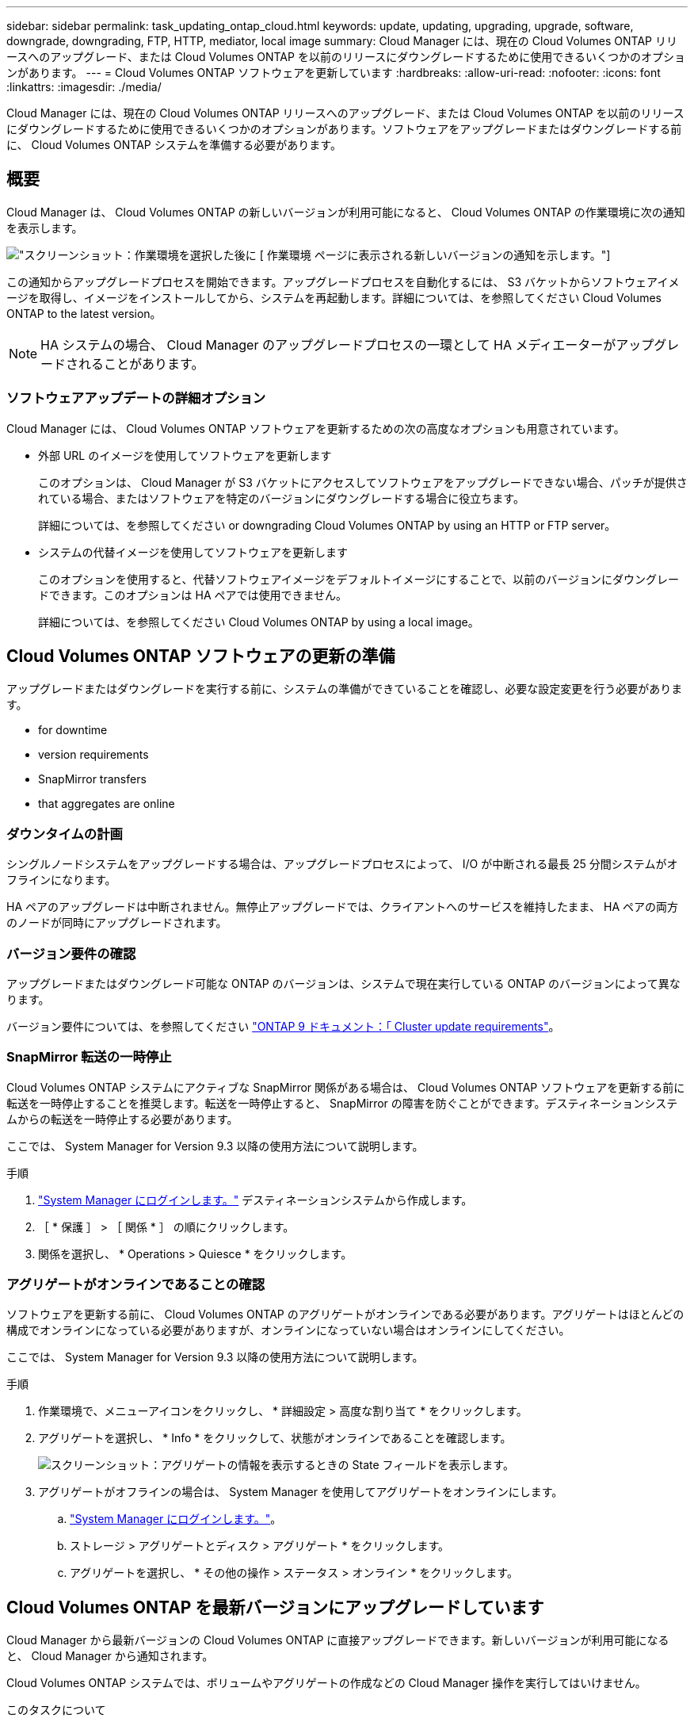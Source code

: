 ---
sidebar: sidebar 
permalink: task_updating_ontap_cloud.html 
keywords: update, updating, upgrading, upgrade, software, downgrade, downgrading, FTP, HTTP, mediator, local image 
summary: Cloud Manager には、現在の Cloud Volumes ONTAP リリースへのアップグレード、または Cloud Volumes ONTAP を以前のリリースにダウングレードするために使用できるいくつかのオプションがあります。 
---
= Cloud Volumes ONTAP ソフトウェアを更新しています
:hardbreaks:
:allow-uri-read: 
:nofooter: 
:icons: font
:linkattrs: 
:imagesdir: ./media/


[role="lead"]
Cloud Manager には、現在の Cloud Volumes ONTAP リリースへのアップグレード、または Cloud Volumes ONTAP を以前のリリースにダウングレードするために使用できるいくつかのオプションがあります。ソフトウェアをアップグレードまたはダウングレードする前に、 Cloud Volumes ONTAP システムを準備する必要があります。



== 概要

Cloud Manager は、 Cloud Volumes ONTAP の新しいバージョンが利用可能になると、 Cloud Volumes ONTAP の作業環境に次の通知を表示します。

image:screenshot_cot_upgrade.gif["スクリーンショット：作業環境を選択した後に [ 作業環境 ] ページに表示される新しいバージョンの通知を示します。"]

この通知からアップグレードプロセスを開始できます。アップグレードプロセスを自動化するには、 S3 バケットからソフトウェアイメージを取得し、イメージをインストールしてから、システムを再起動します。詳細については、を参照してください  Cloud Volumes ONTAP to the latest version。


NOTE: HA システムの場合、 Cloud Manager のアップグレードプロセスの一環として HA メディエーターがアップグレードされることがあります。



=== ソフトウェアアップデートの詳細オプション

Cloud Manager には、 Cloud Volumes ONTAP ソフトウェアを更新するための次の高度なオプションも用意されています。

* 外部 URL のイメージを使用してソフトウェアを更新します
+
このオプションは、 Cloud Manager が S3 バケットにアクセスしてソフトウェアをアップグレードできない場合、パッチが提供されている場合、またはソフトウェアを特定のバージョンにダウングレードする場合に役立ちます。

+
詳細については、を参照してください  or downgrading Cloud Volumes ONTAP by using an HTTP or FTP server。

* システムの代替イメージを使用してソフトウェアを更新します
+
このオプションを使用すると、代替ソフトウェアイメージをデフォルトイメージにすることで、以前のバージョンにダウングレードできます。このオプションは HA ペアでは使用できません。

+
詳細については、を参照してください  Cloud Volumes ONTAP by using a local image。





== Cloud Volumes ONTAP ソフトウェアの更新の準備

アップグレードまたはダウングレードを実行する前に、システムの準備ができていることを確認し、必要な設定変更を行う必要があります。

*  for downtime
*  version requirements
*  SnapMirror transfers
*  that aggregates are online




=== ダウンタイムの計画

シングルノードシステムをアップグレードする場合は、アップグレードプロセスによって、 I/O が中断される最長 25 分間システムがオフラインになります。

HA ペアのアップグレードは中断されません。無停止アップグレードでは、クライアントへのサービスを維持したまま、 HA ペアの両方のノードが同時にアップグレードされます。



=== バージョン要件の確認

アップグレードまたはダウングレード可能な ONTAP のバージョンは、システムで現在実行している ONTAP のバージョンによって異なります。

バージョン要件については、を参照してください http://docs.netapp.com/ontap-9/topic/com.netapp.doc.exp-dot-upgrade/GUID-AC0EB781-583F-4C90-A4C4-BC7B14CEFD39.html["ONTAP 9 ドキュメント：「 Cluster update requirements"^]。



=== SnapMirror 転送の一時停止

Cloud Volumes ONTAP システムにアクティブな SnapMirror 関係がある場合は、 Cloud Volumes ONTAP ソフトウェアを更新する前に転送を一時停止することを推奨します。転送を一時停止すると、 SnapMirror の障害を防ぐことができます。デスティネーションシステムからの転送を一時停止する必要があります。

ここでは、 System Manager for Version 9.3 以降の使用方法について説明します。

.手順
. link:task_connecting_to_otc.html["System Manager にログインします。"] デスティネーションシステムから作成します。
. ［ * 保護 ］ > ［ 関係 * ］ の順にクリックします。
. 関係を選択し、 * Operations > Quiesce * をクリックします。




=== アグリゲートがオンラインであることの確認

ソフトウェアを更新する前に、 Cloud Volumes ONTAP のアグリゲートがオンラインである必要があります。アグリゲートはほとんどの構成でオンラインになっている必要がありますが、オンラインになっていない場合はオンラインにしてください。

ここでは、 System Manager for Version 9.3 以降の使用方法について説明します。

.手順
. 作業環境で、メニューアイコンをクリックし、 * 詳細設定 > 高度な割り当て * をクリックします。
. アグリゲートを選択し、 * Info * をクリックして、状態がオンラインであることを確認します。
+
image:screenshot_aggr_state.gif["スクリーンショット：アグリゲートの情報を表示するときの State フィールドを表示します。"]

. アグリゲートがオフラインの場合は、 System Manager を使用してアグリゲートをオンラインにします。
+
.. link:task_connecting_to_otc.html["System Manager にログインします。"]。
.. ストレージ > アグリゲートとディスク > アグリゲート * をクリックします。
.. アグリゲートを選択し、 * その他の操作 > ステータス > オンライン * をクリックします。






== Cloud Volumes ONTAP を最新バージョンにアップグレードしています

Cloud Manager から最新バージョンの Cloud Volumes ONTAP に直接アップグレードできます。新しいバージョンが利用可能になると、 Cloud Manager から通知されます。

Cloud Volumes ONTAP システムでは、ボリュームやアグリゲートの作成などの Cloud Manager 操作を実行してはいけません。

.このタスクについて
* シングルノードシステムをアップグレードする場合は、アップグレードプロセスによって、 I/O が中断される最長 25 分間システムがオフラインになります。
* HA ペアのアップグレードは中断されません。無停止アップグレードでは、クライアントへのサービスを維持したまま、 HA ペアの両方のノードが同時にアップグレードされます。


.手順
. [ 作業環境（ Working Environments ） ] をクリックします。
. 作業環境を選択します。
+
新しいバージョンが使用可能になると、右側のペインに通知が表示されます。

+
image:screenshot_cot_upgrade.gif["スクリーンショット：作業環境を選択した後に [ 作業環境 ] ページに表示される新しいバージョンの通知を示します。"]

. 新しいバージョンが利用可能な場合は、 * アップグレード * をクリックします。
. [ リリース情報 ] ページで、リンクをクリックして、指定したバージョンのリリースノートを読み、 [ * 読み ... * ] チェックボックスをオンにします。
. エンドユーザライセンス契約（ EULA ）ページで EULA を読んでから、「 * I read and approve the EULA * 」を選択します。
. [ レビューと承認 ] ページで、重要なメモを読み、 [* I understand … * ] を選択して、 [* Go * ] をクリックします。


Cloud Manager がソフトウェアのアップグレードを開始します。ソフトウェアの更新が完了したら、作業環境に対してアクションを実行できます。

SnapMirror 転送を一時停止した場合は、 System Manager を使用して転送を再開します。



== HTTP または FTP サーバを使用した Cloud Volumes ONTAP のアップグレードまたはダウングレード

Cloud Volumes ONTAP ソフトウェアイメージを HTTP サーバまたは FTP サーバに配置し、 Cloud Manager からソフトウェアの更新を開始できます。このオプションは、 Cloud Manager が S3 バケットにアクセスしてソフトウェアをアップグレードできない場合、またはソフトウェアをダウングレードする場合に使用できます。

.このタスクについて
* シングルノードシステムをアップグレードする場合は、アップグレードプロセスによって、 I/O が中断される最長 25 分間システムがオフラインになります。
* HA ペアのアップグレードは中断されません。無停止アップグレードでは、クライアントへのサービスを維持したまま、 HA ペアの両方のノードが同時にアップグレードされます。


.手順
. Cloud Volumes ONTAP ソフトウェアイメージをホストできる HTTP サーバまたは FTP サーバを設定します。
. vPC への VPN 接続がある場合は、ご使用のネットワーク内の HTTP サーバまたは FTP サーバに Cloud Volumes ONTAP ソフトウェアイメージを配置できます。それ以外の場合は、 AWS の HTTP サーバまたは FTP サーバにファイルを配置する必要があります。
. Cloud Volumes ONTAP 用に独自のセキュリティグループを使用する場合は、送信ルールで HTTP または FTP 接続が許可されていることを確認し、 Cloud Volumes ONTAP がソフトウェアイメージにアクセスできるようにします。
+

NOTE: 事前定義された Cloud Volumes ONTAP セキュリティグループでは、デフォルトで発信 HTTP 接続と FTP 接続が許可されます。

. からソフトウェアイメージを取得します https://mysupport.netapp.com/products/p/cloud_ontap.html["ネットアップサポートサイト"^]。
. ソフトウェアイメージを、ファイルの提供元の HTTP サーバまたは FTP サーバ上のディレクトリにコピーします。
. Cloud Manager の作業環境で、メニューアイコンをクリックし、 * Advanced > Update Cloud Volumes ONTAP * をクリックします。
. アップデートソフトウェアページで、「 URL から利用可能なイメージを選択」を選択し、 URL を入力して「 * イメージの変更 * 」をクリックします。
. [* Proceed]( 続行 ) をクリックして確定します


Cloud Manager がソフトウェアの更新を開始します。ソフトウェアの更新が完了したら、作業環境に対してアクションを実行できます。

SnapMirror 転送を一時停止した場合は、 System Manager を使用して転送を再開します。



== ローカルイメージを使用した Cloud Volumes ONTAP のダウングレード

同一リリースファミリの以前のリリース（ 9.5 から 9.4 など）への Cloud Volumes ONTAP の移行は、ダウングレードと呼ばれます。新規クラスタまたはテストクラスタをダウングレードする場合は、サポートなしでダウングレードできますが、本番クラスタをダウングレードする場合は、テクニカルサポートにお問い合わせください。

各 Cloud Volumes ONTAP システムには、実行中の現在のイメージとブート可能な代替イメージの 2 つのソフトウェアイメージを格納できます。Cloud Manager では、代替イメージをデフォルトイメージに変更できます。現在のイメージに問題が発生している場合は、このオプションを使用して以前のバージョンの Cloud Volumes ONTAP にダウングレードできます。

このダウングレードプロセスは、シングルクラウドボリューム ONTAP システムでのみ使用できます。HA ペアでは使用できません。このプロセスでは、 Cloud Volumes ONTAP システムが最大 25 分間オフラインになります。

.手順
. 作業環境で、メニューアイコンをクリックし、 * 詳細設定 > Cloud Volumes ONTAP の更新 * をクリックします。
. ソフトウェアの更新ページで、代替イメージを選択し、 * イメージの変更 * をクリックします。
. [* Proceed]( 続行 ) をクリックして確定します


Cloud Manager がソフトウェアの更新を開始します。ソフトウェアの更新が完了したら、作業環境に対してアクションを実行できます。

SnapMirror 転送を一時停止した場合は、 System Manager を使用して転送を再開します。
